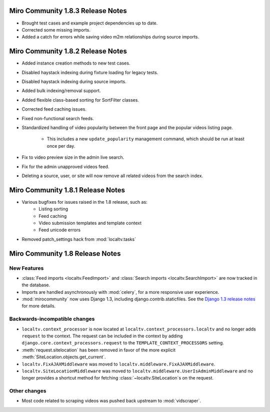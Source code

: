 Miro Community 1.8.3 Release Notes
==================================

* Brought test cases and example project dependencies up to date.
* Corrected some missing imports.
* Added a catch for errors while saving video m2m relationships during
  source imports.

Miro Community 1.8.2 Release Notes
==================================

* Added instance creation methods to new test cases.
* Disabled haystack indexing during fixture loading for legacy tests.
* Disabled haystack indexing during source imports.
* Added bulk indexing/removal support.
* Added flexible class-based sorting for SortFilter classes.
* Corrected feed caching issues.
* Fixed non-functional search feeds.
* Standardized handling of video popularity between the front page and
  the popular videos listing page.
	* This includes a new ``update_popularity`` management command,
	  which should be run at least once per day.
* Fix to video preview size in the admin live search.
* Fix for the admin unapproved videos feed.
* Deleting a source, user, or site will now remove all related videos
  from the search index.

Miro Community 1.8.1 Release Notes
==================================

* Various bugfixes for issues raised in the 1.8 release, such as:
   * Listing sorting
   * Feed caching
   * Video submission templates and template context
   * Feed unicode errors
* Removed patch_settings hack from :mod:`localtv.tasks`

Miro Community 1.8 Release Notes
================================

New Features
++++++++++++

* :class:`Feed imports <localtv.FeedImport>` and :class:`Search imports <localtv.SearchImport>` are now tracked in the database.
* Imports are handled asynchronously with :mod:`celery`, for a more responsive user experience.
* :mod:`mirocommunity` now uses Django 1.3, including django.contrib.staticfiles. See the `Django 1.3 release notes`_ for more details.

.. _Django 1.3 release notes: https://docs.djangoproject.com/en/dev/releases/1.3/

Backwards-incompatible changes
++++++++++++++++++++++++++++++

* ``localtv.context_processor`` is now located at ``localtv.context_processors.localtv`` and no longer adds ``request`` to the context. The request can be included in the context by adding ``django.core.context_processors.request`` to the ``TEMPLATE_CONTEXT_PROCESSORS`` setting.
* :meth:`request.sitelocation` has been removed in favor of the more explicit :meth:`SiteLocation.objects.get_current`.
* ``localtv.FixAJAXMiddleware`` was moved to ``localtv.middleware.FixAJAXMiddleware``.
* ``localtv.SiteLocationMiddleware`` was moved to ``localtv.middleware.UserIsAdminMiddleware`` and no longer provides a shortcut method for fetching :class:`~localtv.SiteLocation`\ s on the request.

Other changes
+++++++++++++

* Most code related to scraping videos was pushed back upstream to :mod:`vidscraper`.

